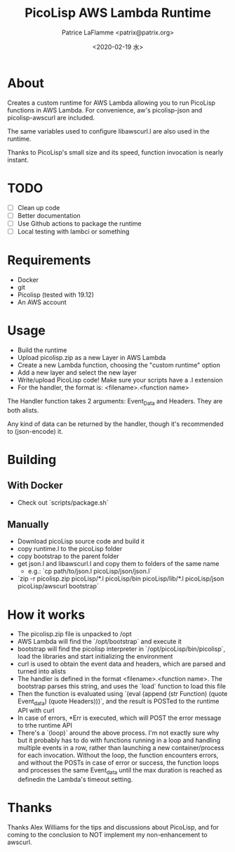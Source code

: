 #+AUTHOR: Patrice LaFlamme <patrix@patrix.org>
#+DATE: <2020-02-19 水>
#+TITLE: PicoLisp AWS Lambda Runtime

* About

Creates a custom runtime for AWS Lambda allowing you to run PicoLisp functions in AWS Lambda. For convenience, aw's picolisp-json and picolisp-awscurl are included.

The same variables used to configure libawscurl.l are also used in the runtime.

Thanks to PicoLisp's small size and its speed, function invocation is nearly instant.

* TODO

  - [ ] Clean up code
  - [ ] Better documentation
  - [ ] Use Github actions to package the runtime
  - [ ] Local testing with lambci or something

* Requirements

  - Docker
  - git
  - Picolisp (tested with 19.12)
  - An AWS account

* Usage

  - Build the runtime
  - Upload picolisp.zip as a new Layer in AWS Lambda
  - Create a new Lambda function, choosing the "custom runtime" option
  - Add a new layer and select the new layer
  - Write/upload PicoLisp code! Make sure your scripts have a .l extension
  - For the handler, the format is: <filename>.<function name>

The Handler function takes 2 arguments: Event_Data and Headers. They are both alists.

Any kind of data can be returned by the handler, though it's recommended to (json-encode) it.

* Building

** With Docker
   - Check out `scripts/package.sh`

** Manually
   - Download picoLisp source code and build it
   - copy runtime.l to the picoLisp folder
   - copy bootstrap to the parent folder
   - get json.l and libawscurl.l and copy them to folders of the same name
     - e.g.: `cp path/to/json.l picoLisp/json/json.l`
   - `zip -r picolisp.zip picoLisp/*.l picoLisp/bin picoLisp/lib/*.l picoLisp/json picoLisp/awscurl bootstrap`

* How it works

  - The picolisp.zip file is unpacked to /opt
  - AWS Lambda will find the `/opt/bootstrap` and execute it
  - bootstrap will find the picolisp interpreter in `/opt/picoLisp/bin/picolisp`, load the libraries and start initializing the environment
  - curl is used to obtain the event data and headers, which are parsed and turned into alists
  - The handler is defined in the format <filename>.<function name>. The bootstrap parses this string, and uses the `load` function to load this file
  - Then the function is evaluated using `(eval (append (str Function) (quote Event_data) (quote Headers)))`, and the result is POSTed to the runtime API with curl
  - In case of errors, *Err is executed, which will POST the error message to trhe runtime API
  - There's a `(loop)` around the above process. I'm not exactly sure why but it probably has to do with functions running in a loop and handling multiple events in a row, rather than launching a new container/process for each invocation. Without the loop, the function encounters errors, and without the POSTs in case of error or success, the function loops and processes the same Event_data until the max duration is reached as definedin the Lambda's timeout setting.

* Thanks

  Thanks Alex Williams for the tips and discussions about PicoLisp, and for coming to the conclusion to NOT implement my non-enhancement to awscurl.
